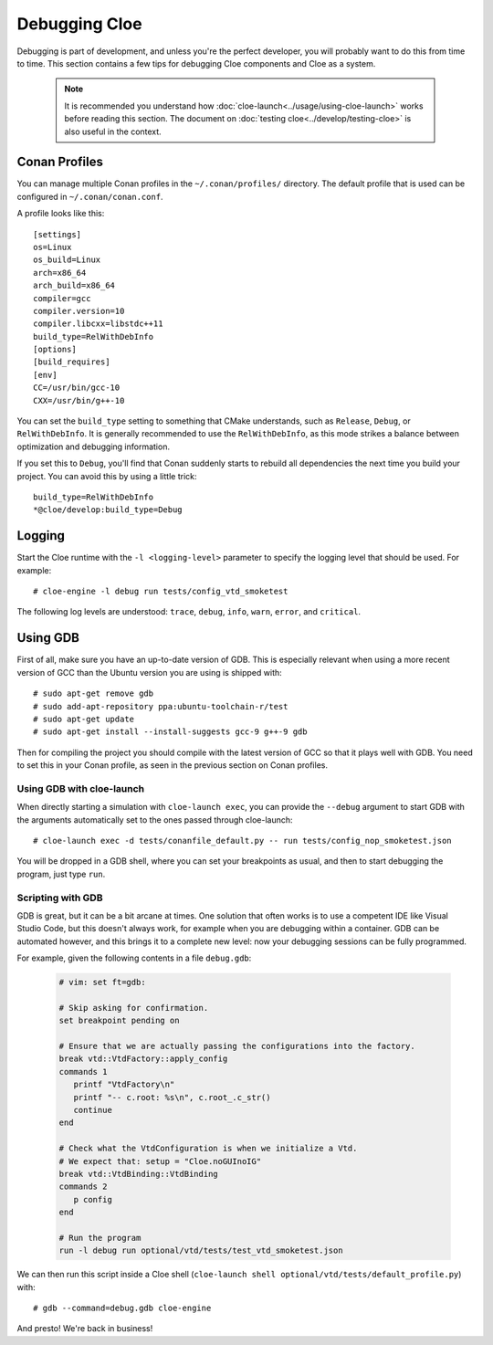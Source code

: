 Debugging Cloe
==============

Debugging is part of development, and unless you're the perfect developer, you
will probably want to do this from time to time. This section contains a few
tips for debugging Cloe components and Cloe as a system.

 .. note::
    It is recommended you understand how :doc:`cloe-launch<../usage/using-cloe-launch>`
    works before reading this section. The document on :doc:`testing
    cloe<../develop/testing-cloe>` is also useful in the context.

Conan Profiles
--------------

You can manage multiple Conan profiles in the ``~/.conan/profiles/`` directory.
The default profile that is used can be configured in ``~/.conan/conan.conf``.

A profile looks like this::

    [settings]
    os=Linux
    os_build=Linux
    arch=x86_64
    arch_build=x86_64
    compiler=gcc
    compiler.version=10
    compiler.libcxx=libstdc++11
    build_type=RelWithDebInfo
    [options]
    [build_requires]
    [env]
    CC=/usr/bin/gcc-10
    CXX=/usr/bin/g++-10

You can set the ``build_type`` setting to something that CMake understands,
such as ``Release``, ``Debug``, or ``RelWithDebInfo``. It is generally
recommended to use the ``RelWithDebInfo``, as this mode strikes a balance
between optimization and debugging information.

If you set this to ``Debug``, you'll find that Conan suddenly starts to
rebuild all dependencies the next time you build your project. You can
avoid this by using a little trick::

    build_type=RelWithDebInfo
    *@cloe/develop:build_type=Debug

Logging
-------

Start the Cloe runtime with the ``-l <logging-level>`` parameter to specify
the logging level that should be used. For example::

    # cloe-engine -l debug run tests/config_vtd_smoketest

The following log levels are understood: ``trace``, ``debug``, ``info``,
``warn``, ``error``, and ``critical``.

Using GDB
---------

First of all, make sure you have an up-to-date version of GDB. This is
especially relevant when using a more recent version of GCC than the Ubuntu
version you are using is shipped with::

    # sudo apt-get remove gdb
    # sudo add-apt-repository ppa:ubuntu-toolchain-r/test
    # sudo apt-get update
    # sudo apt-get install --install-suggests gcc-9 g++-9 gdb

Then for compiling the project you should compile with the latest version of
GCC so that it plays well with GDB. You need to set this in your Conan profile,
as seen in the previous section on Conan profiles.

Using GDB with cloe-launch
""""""""""""""""""""""""""

When directly starting a simulation with ``cloe-launch exec``, you can provide
the ``--debug`` argument to start GDB with the arguments automatically
set to the ones passed through cloe-launch::

    # cloe-launch exec -d tests/conanfile_default.py -- run tests/config_nop_smoketest.json

You will be dropped in a GDB shell, where you can set your breakpoints as
usual, and then to start debugging the program, just type ``run``.

Scripting with GDB
""""""""""""""""""

GDB is great, but it can be a bit arcane at times. One solution that often
works is to use a competent IDE like Visual Studio Code, but this doesn't
always work, for example when you are debugging within a container.
GDB can be automated however, and this brings it to a complete new level: now
your debugging sessions can be fully programmed.

For example, given the following contents in a file ``debug.gdb``:

 .. code-block:: text

    # vim: set ft=gdb:

    # Skip asking for confirmation.
    set breakpoint pending on

    # Ensure that we are actually passing the configurations into the factory.
    break vtd::VtdFactory::apply_config
    commands 1
       printf "VtdFactory\n"
       printf "-- c.root: %s\n", c.root_.c_str()
       continue
    end

    # Check what the VtdConfiguration is when we initialize a Vtd.
    # We expect that: setup = "Cloe.noGUInoIG"
    break vtd::VtdBinding::VtdBinding
    commands 2
       p config
    end

    # Run the program
    run -l debug run optional/vtd/tests/test_vtd_smoketest.json

We can then run this script inside a Cloe shell
(``cloe-launch shell optional/vtd/tests/default_profile.py``) with::

    # gdb --command=debug.gdb cloe-engine

And presto! We're back in business!
